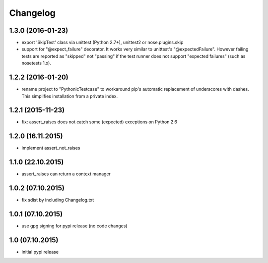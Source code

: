 Changelog
******************************

1.3.0 (2016-01-23)
====================
- export 'SkipTest' class via unittest (Python 2.7+), unittest2 or
  nose.plugins.skip
- support for "@expect_failure" decorator. It works very similar to unittest's
  "@expectedFailure". However failing tests are reported as "skipped" not
  "passing" if the test runner does not support "expected failures" (such as
  nosetests 1.x).

1.2.2 (2016-01-20)
====================
- rename project to "PythonicTestcase" to workaround pip's automatic
  replacement of underscores with dashes. This simplifies installation
  from a private index.

1.2.1 (2015-11-23)
====================
- fix: assert_raises does not catch some (expected) exceptions on Python 2.6

1.2.0 (16.11.2015)
====================
- implement assert_not_raises

1.1.0 (22.10.2015)
====================
- assert_raises can return a context manager

1.0.2 (07.10.2015)
====================
- fix sdist by including Changelog.txt

1.0.1 (07.10.2015)
====================
- use gpg signing for pypi release (no code changes)

1.0 (07.10.2015)
====================
- initial pypi release



